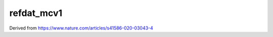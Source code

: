 ===========
refdat_mcv1
===========

Derived from https://www.nature.com/articles/s41586-020-03043-4